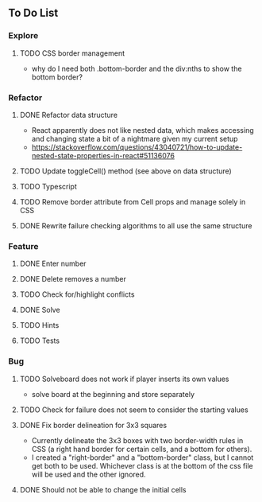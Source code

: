 ** To Do List
*** Explore
**** TODO CSS border management
     - why do I need both .bottom-border and the div:nths to show the bottom border?
*** Refactor
**** DONE Refactor data structure
     - React apparently does not like nested data, which makes accessing and changing state a bit of a nightmare given my current setup
     - https://stackoverflow.com/questions/43040721/how-to-update-nested-state-properties-in-react#51136076
**** TODO Update toggleCell() method (see above on data structure)
**** TODO Typescript
**** TODO Remove border attribute from Cell props and manage solely in CSS
**** DONE Rewrite failure checking algorithms to all use the same structure
*** Feature
**** DONE Enter number
**** DONE Delete removes a number
**** TODO Check for/highlight conflicts
**** DONE Solve
**** TODO Hints
**** TODO Tests
*** Bug
**** TODO Solveboard does not work if player inserts its own values
     - solve board at the beginning and store separately
**** TODO Check for failure does not seem to consider the starting values
**** DONE Fix border delineation for 3x3 squares
     - Currently delineate the 3x3 boxes with two border-width rules in CSS (a right hand border for certain cells, and a bottom for others).
     - I created a "right-border" and a "bottom-border" class, but I cannot get both to be used. Whichever class is at the bottom of the css file will be used and the other ignored.
**** DONE Should not be able to change the initial cells
